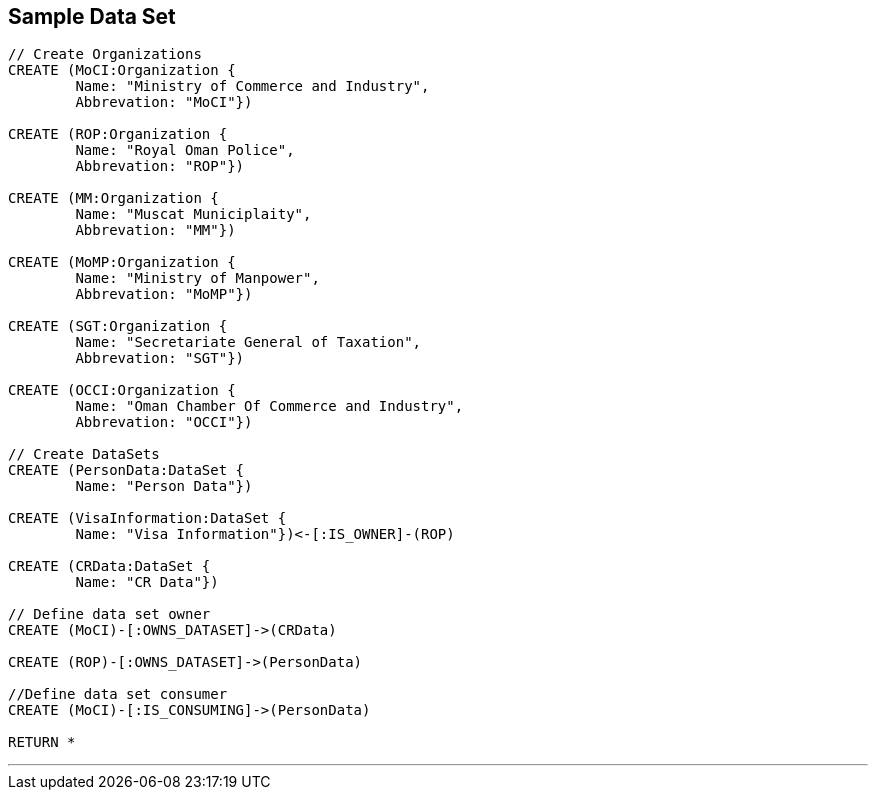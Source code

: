 



== Sample Data Set

//setup
[source,cypher]
----

// Create Organizations
CREATE (MoCI:Organization {
	Name: "Ministry of Commerce and Industry",
	Abbrevation: "MoCI"})

CREATE (ROP:Organization {
	Name: "Royal Oman Police",
	Abbrevation: "ROP"})
	
CREATE (MM:Organization {
	Name: "Muscat Municiplaity",
	Abbrevation: "MM"})
	
CREATE (MoMP:Organization {
	Name: "Ministry of Manpower",
	Abbrevation: "MoMP"})

CREATE (SGT:Organization {
	Name: "Secretariate General of Taxation",
	Abbrevation: "SGT"})

CREATE (OCCI:Organization {
	Name: "Oman Chamber Of Commerce and Industry",
	Abbrevation: "OCCI"})

// Create DataSets
CREATE (PersonData:DataSet {
	Name: "Person Data"})

CREATE (VisaInformation:DataSet {
	Name: "Visa Information"})<-[:IS_OWNER]-(ROP)

CREATE (CRData:DataSet {
	Name: "CR Data"})

// Define data set owner
CREATE (MoCI)-[:OWNS_DATASET]->(CRData)

CREATE (ROP)-[:OWNS_DATASET]->(PersonData)

//Define data set consumer
CREATE (MoCI)-[:IS_CONSUMING]->(PersonData)

RETURN *
----

//graph

'''


